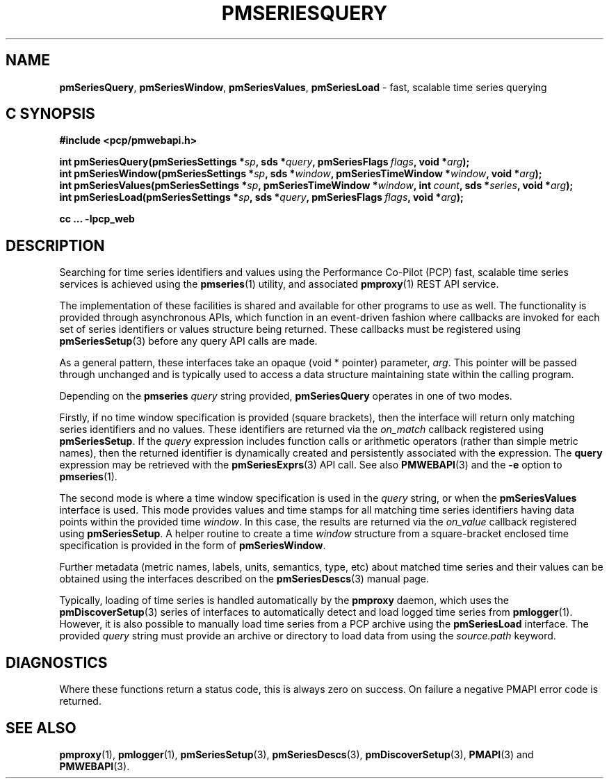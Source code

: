 '\"macro stdmacro
.\"
.\" Copyright (c) 2019,2022 Red Hat.
.\"
.\" This program is free software; you can redistribute it and/or modify it
.\" under the terms of the GNU General Public License as published by the
.\" Free Software Foundation; either version 2 of the License, or (at your
.\" option) any later version.
.\"
.\" This program is distributed in the hope that it will be useful, but
.\" WITHOUT ANY WARRANTY; without even the implied warranty of MERCHANTABILITY
.\" or FITNESS FOR A PARTICULAR PURPOSE.  See the GNU General Public License
.\" for more details.
.\"
.TH PMSERIESQUERY 3 "PCP" "Performance Co-Pilot"
.SH NAME
\f3pmSeriesQuery\f1,
\f3pmSeriesWindow\f1,
\f3pmSeriesValues\f1,
\f3pmSeriesLoad\f1 \- fast, scalable time series querying
.SH "C SYNOPSIS"
.ft 3
.ad l
.hy 0
#include <pcp/pmwebapi.h>
.sp
int pmSeriesQuery(pmSeriesSettings *\fIsp\fP,
'in +\w'int pmSeriesQuery('u
sds\ *\fIquery\fP,
pmSeriesFlags\ \fIflags\fP,
void\ *\fIarg\fP);
.in
.br
int pmSeriesWindow(pmSeriesSettings *\fIsp\fP,
'in +\w'int pmSeriesWindow('u
sds\ *\fIwindow\fP,
pmSeriesTimeWindow\ *\fIwindow\fP,
void\ *\fIarg\fP);
.in
.br
int pmSeriesValues(pmSeriesSettings *\fIsp\fP,
'in +\w'int pmSeriesValues('u
pmSeriesTimeWindow\ *\fIwindow\fP,
int\ \fIcount\fP,
sds\ *\fIseries\fP,
void\ *\fIarg\fP);
.in
.br
int pmSeriesLoad(pmSeriesSettings *\fIsp\fP,
'in +\w'int pmSeriesLoad('u
sds\ *\fIquery\fP,
pmSeriesFlags\ \fIflags\fP,
void\ *\fIarg\fP);
.in
.sp
cc ... \-lpcp_web
.hy
.ad
.ft 1
.SH DESCRIPTION
Searching for time series identifiers and values using the Performance
Co-Pilot (PCP) fast, scalable time series services is achieved using the
.BR pmseries (1)
utility, and associated
.BR pmproxy (1)
REST API service.
.PP
The implementation of these facilities is shared and available for other
programs to use as well.
The functionality is provided through asynchronous APIs, which function
in an event-driven fashion where callbacks are invoked for each set of
series identifiers or values structure being returned.
These callbacks must be registered using
.BR pmSeriesSetup (3)
before any query API calls are made.
.PP
As a general pattern, these interfaces take an opaque (void * pointer)
parameter,
.IR arg .
This pointer will be passed through unchanged and is typically
used to access a data structure maintaining state within the calling
program.
.PP
Depending on the
.B pmseries
.I query
string provided,
.BR pmSeriesQuery
operates in one of two modes.
.PP
Firstly, if no time window specification is provided (square brackets),
then the interface will return only matching series identifiers and no
values.
These identifiers are returned via the
.I on_match
callback registered using
.BR pmSeriesSetup .
If the
.I query
expression includes function calls or arithmetic operators (rather than simple metric names),
then the returned identifier is dynamically created and persistently associated with the
expression.
The
.B query
expression may be retrieved with the
.BR pmSeriesExprs (3)
API call.
See also
.BR PMWEBAPI (3)
and the
.B \-e
option to
.BR pmseries (1).
.PP
The second mode is where a time window specification is used in the
.I query
string, or when the
.B pmSeriesValues
interface is used.
This mode provides values and time stamps for all matching time series
identifiers having data points within the provided time
.IR window .
In this case, the results are returned via the
.I on_value
callback registered using
.BR pmSeriesSetup .
A helper routine to create a time
.I window
structure from a square-bracket enclosed time specification
is provided in the form of
.BR pmSeriesWindow .
.PP
Further metadata (metric names, labels, units, semantics, type, etc)
about matched time series and their values can be obtained using the
interfaces described on the
.BR pmSeriesDescs (3)
manual page.
.PP
Typically, loading of time series is handled automatically by the
.B pmproxy
daemon, which uses the
.BR pmDiscoverSetup (3)
series of interfaces to automatically detect and load logged time series
from
.BR pmlogger (1).
However, it is also possible to manually load time series from a PCP
archive using the
.B pmSeriesLoad
interface.
The provided
.I query
string must provide an archive or directory to load data from using the
.I source.path
keyword.
.SH DIAGNOSTICS
Where these functions return a status code, this is always zero on success.
On failure a negative PMAPI error code is returned.
.SH SEE ALSO
.BR pmproxy (1),
.BR pmlogger (1),
.BR pmSeriesSetup (3),
.BR pmSeriesDescs (3),
.BR pmDiscoverSetup (3),
.BR PMAPI (3)
and
.BR PMWEBAPI (3).

.\" control lines for scripts/man-spell
.\" +ok+ on_match on_value {from callbacks}
.\" +ok+ sds {from typedef char *sds in pcp/sds.h}
